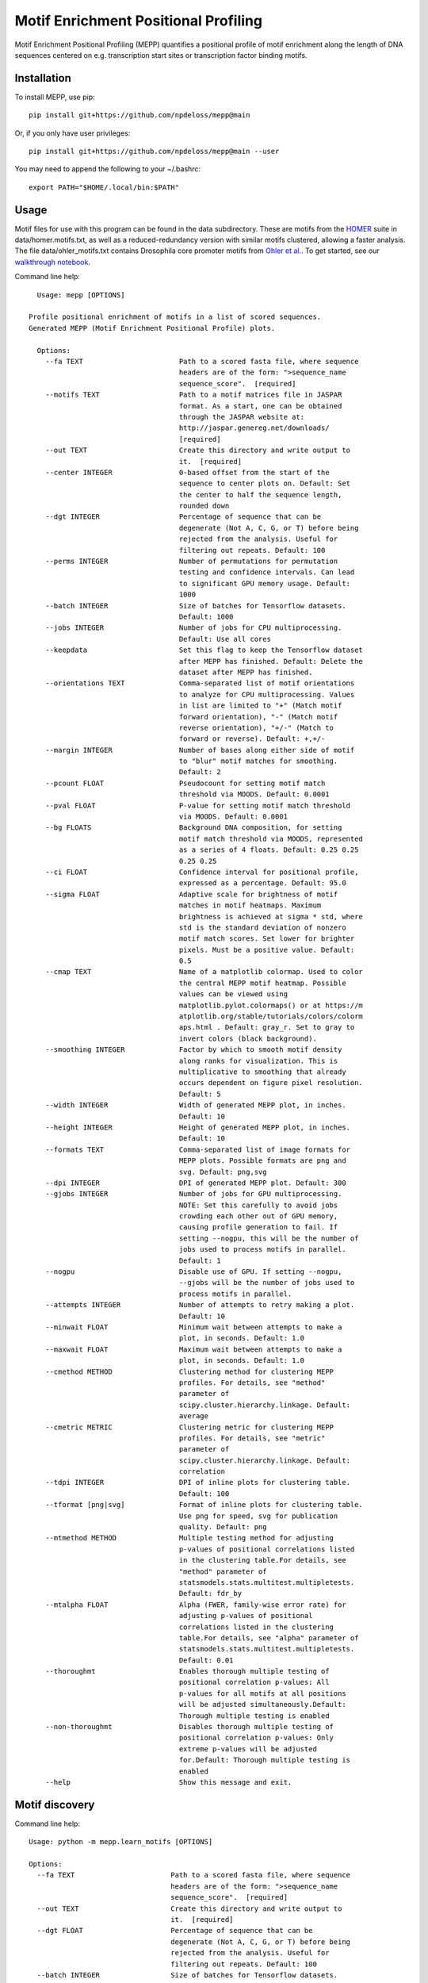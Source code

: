=====================================
Motif Enrichment Positional Profiling
=====================================

Motif Enrichment Positional Profiling (MEPP) quantifies a positional profile of motif enrichment along the length of DNA sequences centered on e.g. transcription start sites or transcription factor binding motifs.

Installation
------------
To install MEPP, use pip::
    
    pip install git+https://github.com/npdeloss/mepp@main

Or, if you only have user privileges::
    
    pip install git+https://github.com/npdeloss/mepp@main --user

You may need to append the following to your ~/.bashrc::
    
    export PATH="$HOME/.local/bin:$PATH"

Usage
-----

Motif files for use with this program can be found in the data subdirectory.
These are motifs from the `HOMER <http://homer.ucsd.edu/homer/>`_ suite in data/homer.motifs.txt, as well as a reduced-redundancy version with similar motifs clustered, allowing a faster analysis. The file data/ohler_motifs.txt contains Drosophila core promoter motifs from `Ohler et al. <https://pubmed.ncbi.nlm.nih.gov/12537576/>`_. To get started, see our `walkthrough notebook <https://github.com/npdeloss/mepp/blob/main/notebooks/Walkthrough_Motif_Centered_BigWig_Scored_Analysis.ipynb>`_.

Command line help::
    
    Usage: mepp [OPTIONS]

  Profile positional enrichment of motifs in a list of scored sequences.
  Generated MEPP (Motif Enrichment Positional Profile) plots.

    Options:
      --fa TEXT                       Path to a scored fasta file, where sequence
                                      headers are of the form: ">sequence_name
                                      sequence_score".  [required]
      --motifs TEXT                   Path to a motif matrices file in JASPAR
                                      format. As a start, one can be obtained
                                      through the JASPAR website at:
                                      http://jaspar.genereg.net/downloads/
                                      [required]
      --out TEXT                      Create this directory and write output to
                                      it.  [required]
      --center INTEGER                0-based offset from the start of the
                                      sequence to center plots on. Default: Set
                                      the center to half the sequence length,
                                      rounded down
      --dgt INTEGER                   Percentage of sequence that can be
                                      degenerate (Not A, C, G, or T) before being
                                      rejected from the analysis. Useful for
                                      filtering out repeats. Default: 100
      --perms INTEGER                 Number of permutations for permutation
                                      testing and confidence intervals. Can lead
                                      to significant GPU memory usage. Default:
                                      1000
      --batch INTEGER                 Size of batches for Tensorflow datasets.
                                      Default: 1000
      --jobs INTEGER                  Number of jobs for CPU multiprocessing.
                                      Default: Use all cores
      --keepdata                      Set this flag to keep the Tensorflow dataset
                                      after MEPP has finished. Default: Delete the
                                      dataset after MEPP has finished.
      --orientations TEXT             Comma-separated list of motif orientations
                                      to analyze for CPU multiprocessing. Values
                                      in list are limited to "+" (Match motif
                                      forward orientation), "-" (Match motif
                                      reverse orientation), "+/-" (Match to
                                      forward or reverse). Default: +,+/-
      --margin INTEGER                Number of bases along either side of motif
                                      to "blur" motif matches for smoothing.
                                      Default: 2
      --pcount FLOAT                  Pseudocount for setting motif match
                                      threshold via MOODS. Default: 0.0001
      --pval FLOAT                    P-value for setting motif match threshold
                                      via MOODS. Default: 0.0001
      --bg FLOATS                     Background DNA composition, for setting
                                      motif match threshold via MOODS, represented
                                      as a series of 4 floats. Default: 0.25 0.25
                                      0.25 0.25
      --ci FLOAT                      Confidence interval for positional profile,
                                      expressed as a percentage. Default: 95.0
      --sigma FLOAT                   Adaptive scale for brightness of motif
                                      matches in motif heatmaps. Maximum
                                      brightness is achieved at sigma * std, where
                                      std is the standard deviation of nonzero
                                      motif match scores. Set lower for brighter
                                      pixels. Must be a positive value. Default:
                                      0.5
      --cmap TEXT                     Name of a matplotlib colormap. Used to color
                                      the central MEPP motif heatmap. Possible
                                      values can be viewed using
                                      matplotlib.pylot.colormaps() or at https://m
                                      atplotlib.org/stable/tutorials/colors/colorm
                                      aps.html . Default: gray_r. Set to gray to
                                      invert colors (black background).
      --smoothing INTEGER             Factor by which to smooth motif density
                                      along ranks for visualization. This is
                                      multiplicative to smoothing that already
                                      occurs dependent on figure pixel resolution.
                                      Default: 5
      --width INTEGER                 Width of generated MEPP plot, in inches.
                                      Default: 10
      --height INTEGER                Height of generated MEPP plot, in inches.
                                      Default: 10
      --formats TEXT                  Comma-separated list of image formats for
                                      MEPP plots. Possible formats are png and
                                      svg. Default: png,svg
      --dpi INTEGER                   DPI of generated MEPP plot. Default: 300
      --gjobs INTEGER                 Number of jobs for GPU multiprocessing.
                                      NOTE: Set this carefully to avoid jobs
                                      crowding each other out of GPU memory,
                                      causing profile generation to fail. If
                                      setting --nogpu, this will be the number of
                                      jobs used to process motifs in parallel.
                                      Default: 1
      --nogpu                         Disable use of GPU. If setting --nogpu,
                                      --gjobs will be the number of jobs used to
                                      process motifs in parallel.
      --attempts INTEGER              Number of attempts to retry making a plot.
                                      Default: 10
      --minwait FLOAT                 Minimum wait between attempts to make a
                                      plot, in seconds. Default: 1.0
      --maxwait FLOAT                 Maximum wait between attempts to make a
                                      plot, in seconds. Default: 1.0
      --cmethod METHOD                Clustering method for clustering MEPP
                                      profiles. For details, see "method"
                                      parameter of
                                      scipy.cluster.hierarchy.linkage. Default:
                                      average
      --cmetric METRIC                Clustering metric for clustering MEPP
                                      profiles. For details, see "metric"
                                      parameter of
                                      scipy.cluster.hierarchy.linkage. Default:
                                      correlation
      --tdpi INTEGER                  DPI of inline plots for clustering table.
                                      Default: 100
      --tformat [png|svg]             Format of inline plots for clustering table.
                                      Use png for speed, svg for publication
                                      quality. Default: png
      --mtmethod METHOD               Multiple testing method for adjusting
                                      p-values of positional correlations listed
                                      in the clustering table.For details, see
                                      "method" parameter of
                                      statsmodels.stats.multitest.multipletests.
                                      Default: fdr_by
      --mtalpha FLOAT                 Alpha (FWER, family-wise error rate) for
                                      adjusting p-values of positional
                                      correlations listed in the clustering
                                      table.For details, see "alpha" parameter of
                                      statsmodels.stats.multitest.multipletests.
                                      Default: 0.01
      --thoroughmt                    Enables thorough multiple testing of
                                      positional correlation p-values: All
                                      p-values for all motifs at all positions
                                      will be adjusted simultaneously.Default:
                                      Thorough multiple testing is enabled
      --non-thoroughmt                Disables thorough multiple testing of
                                      positional correlation p-values: Only
                                      extreme p-values will be adjusted
                                      for.Default: Thorough multiple testing is
                                      enabled
      --help                          Show this message and exit.


Motif discovery
-----
Command line help::

    Usage: python -m mepp.learn_motifs [OPTIONS]

    Options:
      --fa TEXT                       Path to a scored fasta file, where sequence
                                      headers are of the form: ">sequence_name
                                      sequence_score".  [required]
      --out TEXT                      Create this directory and write output to
                                      it.  [required]
      --dgt FLOAT                     Percentage of sequence that can be
                                      degenerate (Not A, C, G, or T) before being
                                      rejected from the analysis. Useful for
                                      filtering out repeats. Default: 100
      --batch INTEGER                 Size of batches for Tensorflow datasets.
                                      Default: 1000
      --val FLOAT                     Fraction of data used for validation.
                                      Default: 0.10
      --motifs INTEGER                Number of motifs to learn. Default: 320
      --length INTEGER                Length of motifs to learn. Default: 8
      --motif-prefix TEXT             Prefix motif names with this string.Default:
                                      denovo_motif_
      --model [deepbindlike|simpleconv]
                                      Type of network to use for learning motifs.
                                      Default: deepbindlike
      --seed INTEGER                  Random seed for shuffling and
                                      initialization. Default: 1000
      --epochs INTEGER                Maximum number of epochs for training.
                                      Default: 1000
      --no-early-stopping             Disable early stopping of training, to train
                                      for the maximum number of epochs. Default:
                                      Enable early stopping.
      --patience INTEGER              Number of epochs to wait for early stopping.
                                      Default: 1000
      --mindelta FLOAT                Minimum delta for early stopping. Default: 0
      --jobs INTEGER                  Number of jobs for CPU multiprocessing.
                                      Default: Use all cores
      --nogpu                         Disable use of GPU.
      --quiet                         Do not write combined motifs to stdout.
                                      Default: Write combined motifs to stdout.
      --help                          Show this message and exit.

Motif comparison
-----
Command line help::

    Usage: python -m mepp.compare_motifs [OPTIONS]

    Options:
      --motifs TEXT        Path to a motif matrices file in JASPAR format.
                           Preferably a denovo motif matrices file. if --known-
                           motifs is not specified, this will be compared against
                           itself. As a start, one can be obtained through the
                           JASPAR website at: http://jaspar.genereg.net/downloads/
                           [required]
      --out TEXT           Create this directory and write output to it.
                           [required]
      --known-motifs TEXT  Path to a known motif matrices file in JASPAR format.As
                           a start, one can be obtained through the JASPAR website
                           at: http://jaspar.genereg.net/downloads/ Default: None
      --overlap INTEGER    Minimum overlap for correlated motifs. Default: 6
      --corrcoef FLOAT     Minimum correlation for correlated motifs. Default: 0.6
      --combine            Combine motifs. Default: Do not combine motifs.
      --motif-prefix TEXT  Prefix motif names with this string.Default:
                           combined_motif_
      --no-logos           Do not render logos. Default: Render logos.
      --jobs INTEGER       Number of jobs for CPU multiprocessing. Default: Use
                           all cores
      --quiet              Do not write combined motifs to stdout. Default: Write
                           combined motifs to stdout.
      --help               Show this message and exit.



* Free software: MIT license

Credits
-------
- This package was developed in the `lab of Christopher Benner at UCSD <http://homer.ucsd.edu/BennerLab/>`_.
- This package was created with Cookiecutter_ and the `audreyr/cookiecutter-pypackage`_ project template.

.. _Cookiecutter: https://github.com/audreyr/cookiecutter
.. _`audreyr/cookiecutter-pypackage`: https://github.com/audreyr/cookiecutter-pypackage
